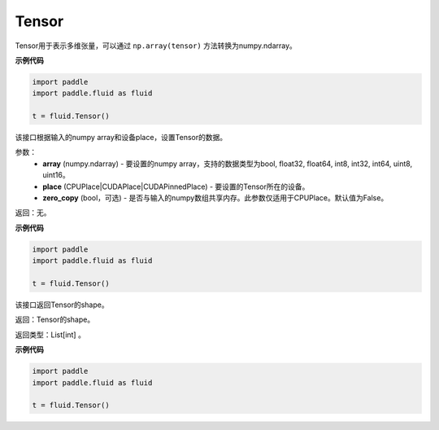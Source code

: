.. _cn_api_fluid_Tensor:

Tensor
-------------------------------

.. py:function:: paddle.fluid.Tensor




Tensor用于表示多维张量，可以通过 ``np.array(tensor)`` 方法转换为numpy.ndarray。

**示例代码**

.. code-block:: python

    import paddle
    import paddle.fluid as fluid
    
    t = fluid.Tensor()

.. py:method::  set(array, place, zero_copy=False)

该接口根据输入的numpy array和设备place，设置Tensor的数据。

参数：
    - **array** (numpy.ndarray) - 要设置的numpy array，支持的数据类型为bool, float32, float64, int8, int32, int64, uint8, uint16。
    - **place** (CPUPlace|CUDAPlace|CUDAPinnedPlace) - 要设置的Tensor所在的设备。
    - **zero_copy** (bool，可选) - 是否与输入的numpy数组共享内存。此参数仅适用于CPUPlace。默认值为False。

返回：无。

**示例代码**

.. code-block:: python

    import paddle
    import paddle.fluid as fluid
    
    t = fluid.Tensor()

.. py:method::  shape(self: paddle.fluid.core_avx.Tensor) → List[int]

该接口返回Tensor的shape。

返回：Tensor的shape。

返回类型：List[int] 。

**示例代码**

.. code-block:: python

    import paddle
    import paddle.fluid as fluid
    
    t = fluid.Tensor()

